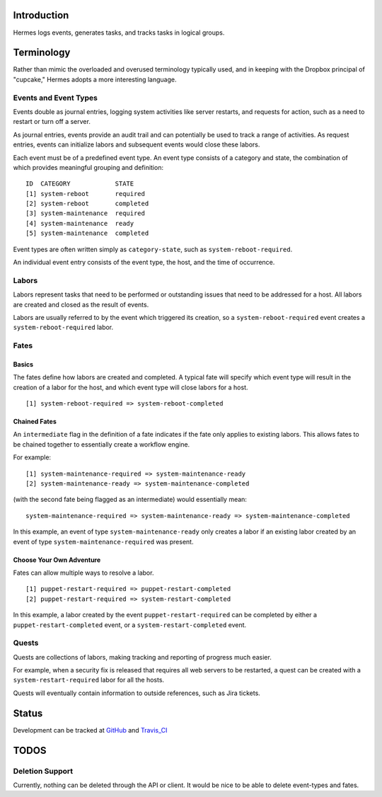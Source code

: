 Introduction
============

Hermes logs events, generates tasks, and tracks tasks in logical groups.

Terminology
===========

Rather than mimic the overloaded and overused terminology typically used, and in keeping with the Dropbox principal of "cupcake," Hermes adopts a more interesting language.

Events and Event Types
----------------------

Events double as journal entries, logging system activities like server restarts, and requests for action, such as a need to restart or turn off a server.

As journal entries, events provide an audit trail and can potentially be used to track a range of activities.  As request entries, events can initialize labors and subsequent events would close these labors.

Each event must be of a predefined event type.  An event type consists of a category and state, the combination of which provides meaningful grouping and definition:
::
    ID  CATEGORY            STATE
    [1] system-reboot       required
    [2] system-reboot       completed
    [3] system-maintenance  required
    [4] system-maintenance  ready
    [5] system-maintenance  completed


Event types are often written simply as ``category-state``, such as ``system-reboot-required``.

An individual event entry consists of the event type, the host, and the time of occurrence.

Labors
------

Labors represent tasks that need to be performed or outstanding issues that need to be addressed for a host.  All labors are created and closed as the result of events.

Labors are usually referred to by the event which triggered its creation, so a ``system-reboot-required`` event creates a ``system-reboot-required`` labor.

Fates
-----
Basics
``````
The fates define how labors are created and completed.  A typical fate will specify which event type will result in the creation of a labor for the host, and which event type will close labors for a host.
::
    [1] system-reboot-required => system-reboot-completed


Chained Fates
`````````````
An ``intermediate`` flag in the definition of a fate indicates if the fate only applies to existing labors.  This allows fates to be chained together to essentially create a workflow engine.

For example:
::
    [1] system-maintenance-required => system-maintenance-ready
    [2] system-maintenance-ready => system-maintenance-completed


(with the second fate being flagged as an intermediate) would essentially mean:
::
    system-maintenance-required => system-maintenance-ready => system-maintenance-completed

In this example, an event of type ``system-maintenance-ready`` only creates a labor if an existing labor created by an event of type ``system-maintenance-required`` was present.

Choose Your Own Adventure
`````````````````````````

Fates can allow multiple ways to resolve a labor.
::
    [1] puppet-restart-required => puppet-restart-completed
    [2] puppet-restart-required => system-restart-completed

In this example, a labor created by the event ``puppet-restart-required`` can be completed by either a ``puppet-restart-completed`` event, or a ``system-restart-completed`` event.

Quests
------

Quests are collections of labors, making tracking and reporting of progress much easier.

For example, when a security fix is released that requires all web servers to be restarted, a quest can be created with a ``system-restart-required`` labor for all the hosts.

Quests will eventually contain information to outside references, such as Jira tickets.

Status
======

Development can be tracked at GitHub_ and Travis_CI_

.. _GitHub: https://github.com/dropbox/hermes
.. _Travis_CI: https://travis-ci.org/dropbox/hermes

TODOS
=====

Deletion Support
----------------

Currently, nothing can be deleted through the API or client.  It would be nice to be able to delete event-types and
fates.
